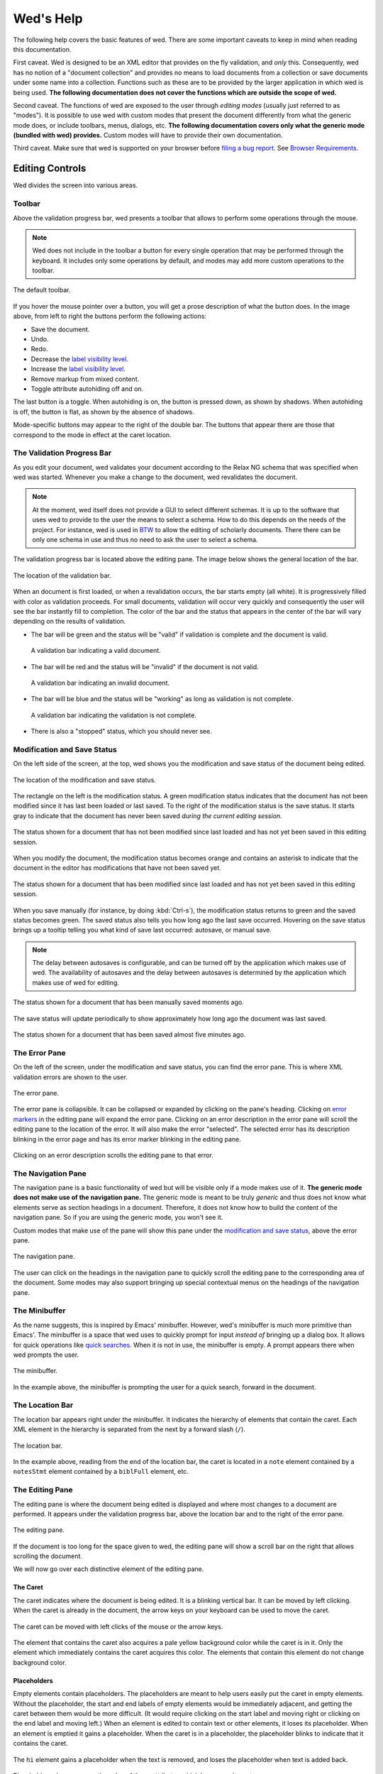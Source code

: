 ==========
Wed's Help
==========

The following help covers the basic features of wed. There are some
important caveats to keep in mind when reading this documentation.

First caveat. Wed is designed to be an XML editor that provides on the
fly validation, and *only* this. Consequently, wed has no notion of a
"document collection" and provides no means to load documents from a
collection or save documents under some name into a
collection. Functions such as these are to be provided by the larger
application in which wed is being used. **The following documentation
does not cover the functions which are outside the scope of wed.**

Second caveat. The functions of wed are exposed to the user through
*editing modes* (usually just referred to as "modes"). It is possible
to use wed with custom modes that present the document differently
from what the generic mode does, or include toolbars, menus, dialogs,
etc. **The following documentation covers only what the generic mode
(bundled with wed) provides.** Custom modes will have to provide their
own documentation.

Third caveat. Make sure that wed is supported on your browser before
`filing a bug report
<https://github.com/mangalam-research/wed/issues>`_. See `Browser
Requirements`_.

Editing Controls
================

Wed divides the screen into various areas.

Toolbar
-------

Above the validation progress bar, wed presents a toolbar that allows to perform
some operations through the mouse.

.. note:: Wed does not include in the toolbar a button for every single
          operation that may be performed through the keyboard. It includes only
          some operations by default, and modes may add more custom operations
          to the toolbar.

.. figure:: help_images/toolbar.png
   :align: center
   :alt: This image shows the default toolbar.

   The default toolbar.

If you hover the mouse pointer over a button, you will get a prose description
of what the button does. In the image above, from left to right the buttons
perform the following actions:

* Save the document.
* Undo.
* Redo.
* Decrease the `label visibility level <Label Visibility_>`_.
* Increase the `label visibility level <Label Visibility_>`_.
* Remove markup from mixed content.
* Toggle attribute autohiding off and on.

The last button is a toggle. When autohiding is on, the button is pressed down,
as shown by shadows. When autohiding is off, the button is flat, as shown by the
absence of shadows.

Mode-specific buttons may appear to the right of the double bar. The buttons
that appear there are those that correspond to the mode in effect at the caret
location.

The Validation Progress Bar
---------------------------

As you edit your document, wed validates your document according to
the Relax NG schema that was specified when wed was started. Whenever
you make a change to the document, wed revalidates the document.

.. note:: At the moment, wed itself does not provide a GUI to select
          different schemas. It is up to the software that uses wed to
          provide to the user the means to select a schema. How to do
          this depends on the needs of the project. For instance, wed
          is used in `BTW <https://btw.mangalamresearch.org>`_ to allow
          the editing of scholarly documents. There there can be only
          one schema in use and thus no need to ask the user to select
          a schema.

The validation progress bar is located above the editing pane. The
image below shows the general location of the bar.

.. figure:: help_images/validation_bar.png
   :align: center
   :scale: 50%
   :alt: This image shows the location of the validation bar, above
         the editing pane.

   The location of the validation bar.

When an document is first loaded, or when a revalidation occurs, the
bar starts empty (all white). It is progressively filled with color as
validation proceeds. For small documents, validation will occur very
quickly and consequently the user will see the bar instantly fill to
completion. The color of the bar and the status that appears in the
center of the bar will vary depending on the results of validation.

* The bar will be green and the status will be "valid" if validation
  is complete and the document is valid.

  .. figure:: help_images/validation_bar_valid.png
     :align: center
     :alt: The validation bar is green and shows the status "valid".

     A validation bar indicating a valid document.

* The bar will be red and the status will be "invalid" if the document
  is not valid.

  .. figure:: help_images/validation_bar_invalid.png
     :align: center
     :alt: The validation bar is red and shows the status "invalid".

     A validation bar indicating an invalid document.

* The bar will be blue and the status will be "working" as long as
  validation is not complete.

  .. figure:: help_images/validation_bar_working.png
     :align: center
     :alt: The validation bar is blue and shows the status "working".

     A validation bar indicating the validation is not complete.

* There is also a "stopped" status, which you should never see.

Modification and Save Status
----------------------------

On the left side of the screen, at the top, wed shows you the
modification and save status of the document being edited.

.. figure:: help_images/modification_and_save_status.png
   :align: center
   :scale: 50%
   :alt: This image shows the location of the modification and save
         status, on the top left side of the screen.

   The location of the modification and save status.

The rectangle on the left is the modification status. A green
modification status indicates that the document has not been modified
since it has last been loaded or last saved. To the right of the
modification status is the save status. It starts gray to indicate
that the document has never been saved *during the current editing
session.*

.. figure:: help_images/unmodified_unsaved.png
   :align: center
   :alt: An unmodified and unsaved status.

   The status shown for a document that has not been modified since
   last loaded and has not yet been saved in this editing session.

When you modify the document, the modification status becomes orange
and contains an asterisk to indicate that the document in the editor
has modifications that have not been saved yet.

.. figure:: help_images/modified_unsaved.png
   :align: center
   :alt: A modified and unsaved status.

   The status shown for a document that has been modified since
   last loaded and has not yet been saved in this editing session.

When you save manually (for instance, by doing :kbd:`Ctrl-s`), the
modification status returns to green and the saved status becomes
green. The saved status also tells you how long ago the last save
occurred. Hovering on the save status brings up a tooltip telling you
what kind of save last occurred: autosave, or manual save.

.. note:: The delay between autosaves is configurable, and can be
          turned off by the application which makes use of wed. The
          availability of autosaves and the delay between autosaves
          is determined by the application which makes use of wed for
          editing.

.. figure:: help_images/unmodified_manual_save.png
   :align: center
   :alt: An unmodified and manually saved status, with tooltip.

   The status shown for a document that has been manually saved
   moments ago.

The save status will update periodically to show approximately how
long ago the document was last saved.

.. figure:: help_images/unmodified_manual_save_minutes_ago.png
   :align: center
   :alt: An unmodified and saved status, which occurred minutes ago.

   The status shown for a document that has been saved almost five
   minutes ago.

The Error Pane
--------------

On the left of the screen, under the modification and save status, you
can find the error pane. This is where XML validation errors are shown
to the user.

.. figure:: help_images/error_pane.png
   :align: center
   :alt: The location of the error pane.

   The error pane.

The error pane is collapsible. It can be collapsed or expanded by
clicking on the pane's heading. Clicking on `error markers <Error
Markers_>`_ in the editing pane will expand the error pane. Clicking on
an error description in the error pane will scroll the editing pane to
the location of the error. It will also make the error "selected". The
selected error has its description blinking in the error page and has
its error marker blinking in the editing pane.

.. figure:: help_images/click_on_error_description.gif
   :align: center
   :alt: Shows what happens when the user clicks on an error description.

   Clicking on an error description scrolls the editing pane to that
   error.

The Navigation Pane
-------------------

The navigation pane is a basic functionality of wed but will be
visible only if a mode makes use of it. **The generic mode does not
make use of the navigation pane.** The generic mode is meant to be
truly *generic* and thus does not know what elements serve as section
headings in a document. Therefore, it does not know how to build the
content of the navigation pane. So if you are using the generic mode,
you won't see it.

Custom modes that make use of the pane will show this pane under the
`modification and save status <Modification and Save Status_>`_, above
the error pane.

.. figure:: help_images/navigation_pane.png
   :align: center
   :alt: Shows where the navigation pane is situated.

   The navigation pane.

The user can click on the headings in the navigation pane to quickly
scroll the editing pane to the corresponding area of the
document. Some modes may also support bringing up special contextual
menus on the headings of the navigation pane.

The Minibuffer
--------------

As the name suggests, this is inspired by Emacs' minibuffer. However, wed's
minibuffer is much more primitive than Emacs'. The minibuffer is a space that
wed uses to quickly prompt for input *instead of* bringing up a dialog box. It
allows for quick operations like `quick searches <Quick Search_>`_. When it is
not in use, the minibuffer is empty. A prompt appears there when wed prompts the
user.

.. figure:: help_images/minibuffer.png
   :align: center
   :alt: Shows the minibuffer just under the editing pane.

   The minibuffer.

In the example above, the minibuffer is prompting the user for a quick search,
forward in the document.

The Location Bar
----------------

The location bar appears right under the minibuffer. It indicates
the hierarchy of elements that contain the caret. Each XML element in
the hierarchy is separated from the next by a forward slash (``/``).

.. figure:: help_images/location_bar.png
   :align: center
   :alt: Shows where the location bar is situated.

   The location bar.

In the example above, reading from the end of the location bar, the
caret is located in a ``note`` element contained by a ``notesStmt``
element contained by a ``biblFull`` element, etc.

The Editing Pane
----------------

The editing pane is where the document being edited is displayed and
where most changes to a document are performed. It appears under the
validation progress bar, above the location bar and to the right of
the error pane.

.. figure:: help_images/editing_pane.png
   :align: center
   :alt: Shows where the editing pane is located.

   The editing pane.

If the document is too long for the space given to wed, the editing
pane will show a scroll bar on the right that allows scrolling the
document.

We will now go over each distinctive element of the editing pane.

The Caret
~~~~~~~~~

The caret indicates where the document is being edited. It is a
blinking vertical bar. It can be moved by left clicking. When the
caret is already in the document, the arrow keys on your keyboard can
be used to move the caret.

.. figure:: help_images/caret.gif
   :align: center
   :alt: Shows the caret.

   The caret can be moved with left clicks of the mouse or the arrow
   keys.

The element that contains the caret also acquires a pale yellow
background color while the caret is in it. Only the element which
immediately contains the caret acquires this color. The elements that
contain this element do not change background color.

Placeholders
~~~~~~~~~~~~

Empty elements contain placeholders. The placeholders are meant to
help users easily put the caret in empty elements. Without the
placeholder, the start and end labels of empty elements would be
immediately adjacent, and getting the caret between them would be more
difficult. (It would require clicking on the start label and moving
right or clicking on the end label and moving left.) When an element
is edited to contain text or other elements, it loses its
placeholder. When an element is emptied it gains a placeholder.  When
the caret is in a placeholder, the placeholder blinks to indicate that
it contains the caret.

.. figure:: help_images/placeholder.gif
   :align: center
   :alt: Text editing add and removes placeholders.

   The ``hi`` element gains a placeholder when the text is removed,
   and loses the placeholder when text is added back.

Placeholders also appear as the value of those attributes which have
no value set.

Element Labels
~~~~~~~~~~~~~~

By default, the generic mode bundled with wed shows the start of each
XML element with a start label, and the end of each XML element with
an end label. The start and end labels can be distinguished from one
another by the fact that a start label ends with a right angle bracket
(``>``) and an end label starts with a left angle bracket (``<``).

.. note:: It is possible for custom modes to display elements using
          more specialized rendering, and omit the start and end
          labels. For instance, a custom mode could distinguish
          "paragraph" elements through line breaks and indentation,
          and omit the start and end labels of these elements.

.. figure:: help_images/start_end_labels.png
   :align: center
   :alt: An example of start and end labels.

   This figure contains a total of 8 labels: two start labels for two
   elements ``p``, and the corresponding two end labels, two start
   labels for two elements ``hi`` and the corresponding two end
   labels.

Clicking on an element's label selects the element and allows the user
to perform actions on the element as a whole. When the element is
selected, both the start and end labels are colored orange.

.. figure:: help_images/selected_labels.png
   :align: center
   :alt: An example of selected labels.

   This figure shows a ``p`` element which is selected. Its labels are
   orange.

Right-clicking on an element label will bring up a `contextual menu
<Contextual Menus_>`_ appropriate for the element. Start labels may
contain the attributes associated with the XML element to which the
label belongs. For each attribute, the label first shows the
attribute's name, followed by the equal sign (``=``) and the attribute
value in double quotes (``"``). The attribute's value appears in black
on a white background.

.. figure:: help_images/attributes.png
   :align: center
   :alt: An example of attributes in a start label.

   This figure shows a ``p`` element with the attributes ``rend`` and
   ``style``.

Modes may configure wed so that some elements are hidden if the caret is out of
a start label, but shown then the caret is moved inside the start label. Labels
that have hidden attributes will show an ellipsis (``...``) before the right
angle bracket (``>``).

.. figure:: help_images/attributes_ellipsis.png
   :align: center
   :alt: An example of start label with hidden attributes.

   This figure shows a ``div`` element with the ellipsis that indicates some
   attributes have been hidden.

When the caret is moved inside the start label, the hidden attributes are shown,
and they are hidden again as soon as the caret is moved out of the start label.

.. figure:: help_images/attributes_shown.gif
   :align: center
   :alt: An example of start label with hidden attributes that are shown.

   This figure shows a ``div`` element with its hidden attributes shown.

.. note:: Attribute visibility is determined by the mode being used to
          edit the file, and how this mode is configured. The generic
          mode by default shows attributes. It is possible for an
          application using wed to configure the generic mode to hide
          attributes. Custom modes may be designed to hide attributes
          too.

.. note:: When a double quote appears as part of an attribute's value,
          wed will show the double quote as a double quote. In other
          words, it does not visually escape it. **However, wed does
          encode double quotes appearing in an attribute's value
          properly.**

Whenever the mode being used has provided element documentation,
hovering over a label will bring up a tooltip with the documentation
of the element.

.. figure:: help_images/label_tooltip.png
   :align: center
   :alt: An example of a start label with its tooltip open.

   This figure shows a label for a ``p`` element whose tooltip is
   open. The tooltip contains documentation on the element.

.. note:: Whether documentation is actually available depends on the
          mode being used and how the mode was configured and packaged
          with wed.

          Element documentation is not provided by wed itself. The
          generic mode used in Wed's demo is set to work with TEI
          documents, and thus provide documentations on TEI
          elements. This documentation was converted for use by wed
          but its contents was created by the authors of the TEI
          schema. Wed merely extracted it.


Label Visibility
''''''''''''''''

The editing modes of wed can be designed to assign different levels of
visibility to labels. Imagine for instance a mode that represents
breaks in paragraphs through line breaks and indentation, or foreign
text by showing it in italics, and so on. For each element that is
represented on screen using styling, it is usually not necessary to
show the end and start labels of the element: the presence of the
element and its extent is already visible through styling.

.. figure:: help_images/default_label_visibility.png
   :align: center
   :alt: A document shown at default label visibility. There is no
         element label visible in the picture.

   This is an example of the situation described above in the text.

It still may be useful sometimes for users to see the labels. Perhaps
there is an operation they want to perform that is easier to do with
labels. In such case, wed allows changing the label visibility level.

.. figure:: help_images/increased_label_visibility.png
   :align: center
   :alt: A document shown at increased label visibility. Every single
         element gets labels.

   This is an example of the same document shown earlier but with
   increased label visibility. You'll notice that the word "prasāda"
   now has start and end labels for ``foreign``. Paragraphs also have
   the ``p`` element.


Error Markers
~~~~~~~~~~~~~

Error markers indicate where in the document there is a validation
error. They appear as red rectangles at the location of the errors
they mark.

.. figure:: help_images/error_marker.png
   :align: center
   :alt: An error marker.

   An error marker appearing in an attribute value.

Clicking an error marker will expand the error pane if it was closed,
and will scroll the pane to show the error message corresponding to
the error marker. Both the marker and the error message will become
selected. Selected markers and their message blink slowly to indicate
that they are selected.

.. figure:: help_images/error_marker_click.gif
   :align: center
   :alt: Clicking an error marker.

   When an error marker is clicked, the marker and the error's
   description become selected.

Contextual Menus
~~~~~~~~~~~~~~~~

Right-clicking on element labels or in the text contained by elements
or attributes brings up a contextual menu. As the term "contextual"
suggests, the content of the menu is determined by the location where
the contextual menu is being invoked. In particular, the list of
operations available in the menu is determined by what the Relax NG
schema that governs the editing session allows in the specific
location where the menu was invoked. For instance, if an element
allows only the attributes ``a`` and ``b``, and ``b`` is already
present on the element, then the contextual menu that you get when
right-clicking on the start label of the element will show only an
option to add the ``a`` attribute, because adding a ``b`` attribute
again would not be valid.

.. figure:: help_images/contextual_menu.png
   :align: center
   :alt: A contextual menu.

   This is a contextual menu brought up on the start label of the
   ``title`` element.

The top of the contextual menu contains buttons and an input field
that allow filtering the list of options presented by the menu. When
editing a document using a complex schema, there can be dozens of
options available. Filtering helps finding the desired option
quickly.

The input field filters the options that pertain to attributes or
elements on the basis of attribute name or element name. It filters
other options on the basis of the name of the option shown in the
menu. When you bring up the contextual menu, the input field is
focused automatically, so you can type in it right away, without
having to focus it with the mouse.

.. figure:: help_images/contextual_menu_text_filter.gif
   :align: center
   :alt: Using the input field to filter entries in the contextual menu.

   The user brings up a contextual menu and filters options to those
   that contain the text ``xml``.

The buttons above the input field allow filtering the list of options
according to characteristics other than text. The buttons are divided
into two groups: the first group filters by the kind of operation
performed, the second group filters by what kind of XML construct the
operation affects. Hovering the mouse over each button will give you a
description of the filtering performed by the button. The buttons in
the first group filter as follows:

* |add| filters the list of options to those that add content. For
  instance, adding elements and attributes.

* |delete| filters the list of options to those that delete
  content. For instance, deleting elements and attributes.

* |wrap| filters the list of options to those that wrap content into
  an element. For instance, wrapping text into a new element.

* |unwrap| filters the list of options to those that unwrap
  content. For instance, unwrapping an element.

* |other| filters the list of options to those that are not in one of
  the previous categories.

.. |add| image:: help_images/filter_add.png
.. |delete| image:: help_images/filter_delete.png
.. |wrap| image:: help_images/filter_wrap.png
.. |unwrap| image:: help_images/filter_unwrap.png
.. |other| image:: help_images/filter_other.png

The buttons of the second group filter as follows:

* < filters the list of options to those that perform operations on
  XML elements. For instance, if you select this filter, then all
  options that edit attributes would be removed.

* @ filters the list of options to those that perform operations on
  XML attributes. For instance, if you select this filter, then all
  options that edit elements will be removed.

* |other| filters the list of options to those that are not in one of
  the previous categories. Therefore, it would filter the list of
  options to remove those options that perform operations on elements
  or attributes.

The first characters typed into the input field can serve to select
the buttons listed above by means of the keyboard rather than using
the mouse. When one of these keys is used to select a button, this key
only performs the task of selecting a button *but does not appear in
the input field*. The keys recognized are:

* :kbd:`+` selects |add|

* :kbd:`-` selects |delete|

* :kbd:`,` selects |wrap|

* :kbd:`.` selects |unwrap|

* :kbd:`?` selects |other| in the first group of buttons. That is, it
  filters options to those that do not add, delete, wrap or unwrap.

* :kbd:`<` selects <

* :kbd:`@` selects @

* :kbd:`!` selects |other| in the second group of buttons. That is, it
  filters options to those that do not operate on elements or
  attributes.

* :kbd:`ESC` resets filtering. It will clear all the filtering buttons
  and will clear the input field. If no filtering was in effect, then
  it will close the contextual menu.

Once a button has been selected, *either with the mouse or by using
one of the keys above*, then the keys that select filters from that
group no longer have for effect to select filters. Instead, they will
be added into the input field, just like any other key. Here are some
examples of this behavior:

* If the user opens a contextual menu and types ``+``, this will have
  for effect to select the |add| button and filter the options to
  those that add content. So far so good. Then if the user types
  ``-``, this will *not* unselect |add| to select |delete|
  instead. Rather, the ``-`` character will appear literally in the
  input field so that the end result will be that only options that
  add content and operate on attribute or elements which have ``-`` in
  their name.

* If the user opens a contextual menu and types ``+``, and then ``@``,
  the |add| and @ buttons will be selected and the list will show only
  those options that add attributes. After the user types ``+``, the
  keys associated with the first group of buttons cease to select
  buttons, but those associated with the second group continue to be
  available to select one of the buttons in the second group. Once
  ``@`` has been typed too, then none of the keys that select buttons
  perform button selections anymore.

Resetting filtering by typing :kbd:`ESC` resets this behavior. In
other words, the keys that select buttons become operational
again.

It is possible to select an option from the contextual menu by using
the up and down arrow keys on the keyboard and typing :kbd:`ENTER` on
the desired option. :kbd:`ESC` closes the contextual menu without
performing a selection, provided there is no filtering in effect,
otherwise it will clear the filtering. If filtering is in effect, then
using :kbd:`ESC` twice in a row will close the contextual menu.

Completion Menus
~~~~~~~~~~~~~~~~

If the schema used to edit the document specifies an enumerated list
of possible values, wed will present the user with a completion
menu. A common case is for attributes that may take only a limited set
of values. Upon first placing the caret in a location that can be
auto-completed, wed will present the whole list of possible values.

.. figure:: help_images/completion_initial.png
   :align: center
   :alt: A completion menu in its initial state.

   The user just clicked into the ``sample`` attribute. Wed presents
   the list of possible values.

The user may use the arrows on the keyboard to go up and down the list
of values to highlight a value, and hit :kbd:`ENTER` to insert it as
the attribute value. Note that hitting :kbd:`ENTER` when no value is
highlighted in the menu will insert the first value in the menu. Or
the user may start typing a value at the keyboard. As a value is
entered, the list of completions will be narrowed to those values that
begin with the characters entered by the user. The matched prefix will
be bolded in the list of values. The user may then use the keyboard
arrows and :kbd:`ENTER` to complete the value already begun. It is
possible also to just type the whole value at the keyboard (which may
be faster, in some cases, than fiddling with a menu), in which case
the menu will close once the value is complete.

.. figure:: help_images/completion_typing.gif
   :align: center
   :alt: A completion menu as the user types in.

   The user types ``med`` into the completion menu and then hits
   :kbd:`ENTER` to complete the value.

Replacement Menus
~~~~~~~~~~~~~~~~~

Replacement menus are similar to completion menus. Completion menus appear
automatically but only *when the document contains a value that can be
completed*. Given an attribute that has a limited set of possible values, if the
attribute is already filled with a complete value, then the completion menu does
not appear. Suppose an attribute ``height`` which can take the values ``high``,
``medium``, ``low``, and it is already filled with the value ``medium``. If you
want to change the value, you won't be able to use the completion menu, because
there's nothing to complete since ``medium`` is already complete. So if you want
to change the value with the help of the editor, you have to use a replacement
menu by hitting :kbd:`Ctrl-?`.

Replacement menus are available in the same places completion menus are
available. The list of values they offer is the same as the list provided by a
completion menu in the same location. Chosing an item from the list in a
replacement menu replaces the entire attribute value with the item selected.

Note that replacement menus, contrarily to completion menus, do not support
changing the document while the menu is open. You need to exit the menu before
you can continue editing the document. If you don't want to make a change, click
outside the menu or hit :kbd:`ESCAPE`.

.. figure:: help_images/replacement_menu.png
   :align: center
   :alt: A replacement menu.

   The user just brought up the replacement menu in the ``sample`` attribute.

Kinds of XML Operations
=======================

Wed divides operations on elements and attributes into a few categories:

* Adding. Such operations are usually marked with the |add|
  symbol. These are operations that add entirely new elements or
  attributes to the document. They normally do not operate on
  selections.

.. figure:: help_images/adding.gif
   :align: center
   :alt: A user adds an element.

   The user adds an ``abbr`` element to the document.

* Deleting. Such operations are usually marked with the |delete|
  symbol. These are operations that remove whole elements or
  attributes from the document. They normally do not operate on
  selections.

.. figure:: help_images/deleting.gif
   :align: center
   :alt: A user deletes an element.

   The user deletes an ``abbr`` element from the document.

* Wrapping. Such operations are usually marked with the |wrap|
  symbol. These operations add an element around a section of the
  document being edited. The section is indicated by clicking and
  dragging with the mouse to select a part of the document. Therefore,
  wrapping operations appear in the contextual menu only if a
  selection is in effect. They "wrap" the selection in a new element.

.. figure:: help_images/wrapping.gif
   :align: center
   :alt: A user wraps an element.

   The user wraps text in an ``abbr`` element.

* Unwrapping. Such operations are usually marked with the |unwrap|
  symbol. This is the reverse of wrapping. These operations operate on
  an element so as to remove the element but put the element's
  original content in place of the element being removed. They
  normally do not operate on selections.

.. figure:: help_images/unwrapping.gif
   :align: center
   :alt: A user unwraps the content of an element.

   The user unwraps the content of an element.

Searching
=========

Wed offers two types of searches: quick searches, and dialog searches.

Moreover, wed will search through text in two possible contexts. Do not confuse
context and scope. The scope is the range of the document within which the
search operates. The context determines what *in this range* is part of the
search. Here are the two contexts:

* Element text. This encompasses only the text of elements. For instance,
  searching for ``some`` in the XML ``<some.element some.attribute="some
  value">some text</some.element>`` would only hit the word ``some`` that
  appears before the word ``text`` and nothing else.

  Note that because this context ignores the XML tags, it is possible for it to
  perform matches across element boundaries. For instance if you search for ``I
  am happy`` in the XML ``<p>I <bold>am</bold> happy</p>``, the search will
  match the entire content of ``p``. That is, the ``bold`` element does not
  prevent the match.

* Attribute values. This encompasses only the values of element attributes. In
  the example above, a search for ``some`` would match only the word ``some``
  appearing before ``value``.

  Note that this kind of search does not span attributes. For instance, if you
  have ``<p type="abc" subtype="def"/>`` and search for ``abcdef`` you will
  **not** get a match that spans the values of ``@type`` and ``@subtype``. This
  is probably not a desirable behavior at any rate, but we're mentioning it,
  just in case.

It is not possible to search for element names or attribute names with the quick
search or dialog search. Nor is it possible to search for text which is purely
created for the sake of displaying the XML. Here's an example of the
latter. Suppose the following document::

    <doc>
      <p>
       Johnson demonstrated (<ref target="/some/bibliographical/item"/>) that ...
      </p>
    </doc>

In this example, ``ref`` is a reference to a bibliographical item. Your wed
mode, fetches the bibliographical information and shows it instead of showing
the XML element as-is. So what you see is something like::

    doc >
     p >
      Johnson demonstrated (Johnson, Five Ways to Eat Sushi) that ...
     < p
    < doc

``doc >``, ``p >``, ``p <`` and ``< doc`` are the start and end labels that
normally shows for elements. The string ``Johnson, Five Ways to Eat Sushi`` is
text that is not part of the XML but that the editing mode adds when it shows
you your document. It is more informative than ``<ref
target="/some/bibliographical/item"/>``. At any rate, neither searching through
element text or element attributes can find that text.

If you need to search for element names, attribute names or text created for
display purposes, you must use your browser's built-in search.

Quick Search
------------

You can use :kbd:`Ctrl-f` to quick-search forward, and :kbd:`Ctrl-b` to
quick-search backwards. When you hit either of these shortcuts, the `minibuffer
<The Minibuffer_>`_ becomes active and prompts you for a search term. As you
type the term you are searching for, wed will search through the document and
highlight in yellow the term it finds. To move to another hit, press
:kbd:`Ctrl-f` or :kbd:`Ctrl-b` again. Type :kbd:`ESCAPE` to end the search.

If you have a selection in effect when you start the search, the search will be
scoped to that selection. That is, the search will only search between the start
and end of the selection. (The selection disappears while you are searching:
this is normal and a current limitation of wed.) If you have no selection in
effect when you start the search, then the whole document will be searched.

.. figure:: help_images/minibuffer.png
   :align: center
   :alt: Shows the minibuffer just under the editing pane.

   The minibuffer.

In the example above, the minibuffer is prompting the user for a quick search,
forward in the document. You can see the word "original" was found and
highlighted in yellow. When you hit the end of the search scope in either
direction, the highlight will disappear. If you then hit the shortcut to
continue in the same direction you were going, the search will continue from the
start of your search scope.

Dialog Search
-------------

You can use :kbd:`Ctrl-Shift-f` to search forward, and :kbd:`Ctrl-Shift-b`
to search backwards. Dialog searches are thus named because they bring up
a dialog box to provide the user with more search options than the quick
searches.

Just like quick searches, if you have a selection in effect when you start the
search, the search will be scoped to that selection. That is, the search will
only search between the start and end of the selection. (The selection
disappears while you are searching: this is normal and a current limitation of
wed.) If you have no selection in effect when you start the search, then the
whole document will be searched.

.. figure:: help_images/dialog_search.png
   :align: center
   :alt: Shows the dialog that is brought up by dialog searches.

   A dialog search.

The "Search for:" field is where you type the term you are searching for.

The "Replace with:" field is where you type the text you want to use to replace
the hits you find.

The "Direction": buttons determine in which direction the search goes. The
direction is initially determined by which shortcut you use to bring up the
search but you may change it later if you want.

The "Context:" buttons determine what is searched. There are two possible
contexts:

* "Only element text": this searches only through the text of
  elements. Consequently, attributes are not searched.

* "Only attributes": this searches only through the attribute values of
  elements. Consequently, the text of elements is not searched.

The buttons:

* "Find" looks for the next match.

* "Replace and Find" replaces the current match and finds the next.

* "Replace All" replaces all matches until the search reaches a boundary of the
  search scope currently in effect. The boundary depends on the direction of the
  search. If searching forward, the boundary marking the end of the search is
  the end of the scope. If searching backwards, it is the start of the scope.

* "Close" closes the dialog.

.. warning:: Wed cannot replace hits that select an ill-formed portion of an XML
             document. For instance, you have the XML ``tea<bold>pot</bold>``
             and you search for ``ap``. If we mark the start and end of the hit
             with the element ``mark`` we'd have
             ``te<mark>a<bold>p</mark>ot</bold>``. This is not well-formed XML
             because ``mark`` and ``bold`` are straddling. Wed cannot replace
             such cases, and will disable the "Replace and Find" button when you
             land on such a case.

             Note however that the "Replace All" button is never disabled. When
             you use "Replace All", wed replaces all instances that it **can**
             replace.

Saving
======

You can save by using :kbd:`Ctrl-s` or whatever means provided by the
application that uses wed. Possible outcomes:

* The data is saved. You will see a message telling you that the data
  was saved, and the `save status <Modification and Save Status>`_
  will indicate the data was saved.

  .. figure:: help_images/saved_message.png
     :align: center
     :alt: A green message saying "Saved".

     This is the message that a user gets when a document was saved.

* Wed is disconnected from the server. You will get a dialog box
  saying:

   It appears your browser is disconnected from the server.  Editing
   is frozen until the connection is reestablished.  Dismissing this
   dialog will retry saving. If the operation is successful, you'll be
   able to continue editing. If not, this message will reappear.

  You're effectively prevented from further edits until wed is able to
  reestablish connectivity with the server.

  .. note:: It is possible to configure wed to use other types of
            saving mechanisms than sending data to a server. For
            instance, ``localStorage`` can be used to record data in
            the browser itself. What mechanism wed uses depends on how
            the application in which wed is used has configured wed.

* The server responded to the save request with a message that
  indicated that the document being edited with wed changed on the
  server. In other words, while you were editing a document someone
  else edited and saved the same document, or an automated process
  modified the document. You'll get a dialog box with the following
  message:

   Your document was edited by someone else since you last loaded or
   saved it. You must reload it before trying to edit further.

  On reload, wed will acquire a fresh copy of the document from the
  server. **The edits you performed on your document will be lost.**
  Wed is not currently equipped to deal with concurrent modifications
  from multiple sources.

  .. note:: This is another instance where application that makes use
            of wed is the party responsible for providing the means to
            resolve concurrent modification conflicts or prevent them
            from happening in the first place.

            The solution is really application-specific. For `BTW`_ we
            decided that locking documents to prevent concurrent
            modifications was the right solution. Another project
            could conceivably decide to solve conflicts in a way
            similar to what ``git`` does for merge conflicts. There's
            no single answer here.

* There is an application-specific error which prevents saving the
  data. You will see a message in a red notification bubble telling
  you what error happened, and the `save status <Modification and Save
  Status>`_ will not be updated. The content of the error message
  depends on the specific nature of the error. For instance, an
  application which requires that documents be given titles before
  they are saved could report an error if you try to save a document
  without a title.

Copy, Cut and Paste
===================

Wed allows copying, cutting and pasting parts of a document. However, because it
edits XML, there are some limitations to what you can do:

Copy
----

Copying contents *as XML* works only if the selection being cut starts and ends
inside the same XML element. The selection can span over XML elements, provided
that it completely contains these elements. If your selection straddles XML
elements, then it will be copied *as text*.

.. figure:: help_images/invalid_selection_cut.png
   :align: center
   :alt: A selection which cannot be copied as XML.

   This selection cannot be copied as XML because it begins in one ``p``
   element but ends in the subsequent ``p`` element.

.. figure:: help_images/valid_selection_cut.png
   :align: center
   :alt: A selection which can be copied as XML.

   This selection can be copied as XML because it begins and ends in the same
   ``p`` element. There is an ``lb`` element inside the selection, which is
   fine.

Cutting
-------

Cutting will work only if the selection being cut starts and ends inside the
same XML element or the same XML attribute value. The selection can span over
XML elements, provided that it completely contains these elements.

.. figure:: help_images/invalid_selection_cut.png
   :align: center
   :alt: A selection which cannot be cut.

   This selection cannot be cut from the document because it begins in one ``p``
   element but ends in the subsequent ``p`` element.

.. figure:: help_images/valid_selection_cut.png
   :align: center
   :alt: A selection which can be cut.

   This selection can be cut from the document because it begins and ends in the
   same ``p`` element. There is an ``lb`` element inside the selection, which is
   fine.

A selection that cannot be cut can still be copied.

.. warning:: Browsers put significant obstacles into the path of any JavaScript
             code that wants to handle cutting itself. (It is a security issue.)
             Consequently, it is possible that cutting won't work on your
             platform. Wed *cannot* verify that cutting *will* work on your
             platform and cannot for now *reliably* issue warnings about
             problems. So... it is possible that if you try to cut, the selected
             data will be deleted from the editing screen but will **not** be
             copied into the clipboard.

Pasting
-------

Wed will attempt parsing the pasted text, and if it is a well-formed XML
fragment, it will insert into your document the *parsed XML*, even if the
original document was plain text. Here's an example. Suppose you have a plain
text editor opened, and you have the text ``<foo>something</foo>`` in it. If you
select that text and paste it into wed, wed will create a ``foo`` element that
contains the text ``something``. It will not paste the text
``<foo>something</foo>`` *as text*.

If the text in the clipboard is not well-formed XML, then wed will insert it
into your document as text. So if you have the copy the text ``<foo blah</foo>``
from your plain text editor, and paste it into wed, this will be pasted *as
text*.

Note that pasting into attribute values always pastes the clipboard data as text
because attributes cannot contain anything else than text.

Undo and Redo
=============

Wed maintains a list of the operations that have been performed on the
document being edited. This list is created anew with each editing
session. In other words, each time you open a document with wed, it
creates a new list. You can use :kbd:`Ctrl-z` to undo the last
operation. Undoing again, will undo the operation before the last one,
etc. You can undo as many editing operations as you want, up to the
start of the undo list. Conversely, :kbd:`Ctrl-y` will redo the
operation that was just undone. It is useful in cases where you've
undone more than you meant to.

Keyboard Shortcuts
==================

"Shortcut" is a bit of a misnomer, since some of the functions
mentioned here are available only through the keyboard when using a
minimal configuration of wed (i.e. using the generic mode), but we'll
stick with it.

==================== ==================== =====================================
 PC Key               Mac Key             Function
==================== ==================== =====================================
 :kbd:`F1`            :kbd:`F1`           Bring up the help.
 :kbd:`Ctrl-/`        :kbd:`Cmd-/`        Bring up the `contextual menu <Contextual Menus_>`_.
 :kbd:`Ctrl-?`        :kbd:`Cmd-?`        Bring up the `replacement menu <Replacement Menus_>`_.
 :kbd:`Ctrl-[`                            Decrease the `label visibility level <Label Visibility_>`_.
 :kbd:`Ctrl-]`                            Increase the `label visibility level <Label Visibility_>`_.
 :kbd:`Ctrl-z`        :kbd:`Cmd-z`        `Undo <Undo and Redo_>`_ an operation.
 :kbd:`Ctrl-y`        :kbd:`Cmd-y`        `Redo <Undo and Redo_>`_ an operation.
 :kbd:`Ctrl-x`        :kbd:`Cmd-x`        `Cut <Cut, Copy and Paste_>`_ content.
 :kbd:`Ctrl-c`        :kbd:`Cmd-c`        `Copy <Cut, Copy and Paste_>`_ content.
 :kbd:`Ctrl-v`        :kbd:`Cmd-v`        `Paste <Cut, Copy and Paste_>`_ content.
 :kbd:`Ctrl-s`        :kbd:`Cmd-s`        `Save <Saving_>`_ content.
 :kbd:`Ctrl-f`        :kbd:`Cmd-f`        `Quick search <Quick Search_>`_ forward.
 :kbd:`Ctrl-b`        :kbd:`Cmd-b`        `Quick search <Quick Search_>`_ backwards.
 :kbd:`Ctrl-Shift-f`  :kbd:`Cmd-Shift-f`  `Dialog search <Dialog Search_>`_ forward.
 :kbd:`Ctrl-Shift-b`  :kbd:`Cmd-Shift-b`  `Dialog search <Dialog Search_>`_ backwards.
==================== ==================== =====================================

.. _help_browser_requirements:

Browser Requirements
====================

Wed is primarily developed using a recent version of Chrome. (But see a note
about Chrome 34 below.)

Here is the list of officially supported browsers, in order of decreasing
priority. The higher a browser is in the list, the less likely you are to run
into issues and the higher the priority for resolving bugs happening with this
browser.

* The latest stable version of Chrome.

* The latest stable version of Edge, but `see the section on Edge <Edge_>`_.

* Versions of Chrome or Edge older than the latest stable version, but not very
  old. (Yeah, this is vague. Sorry about that.)

File an issue on github if you find a problem with one of the supported browsers
above.

We would like to support phone and tablet browsers but due to a lack of
development resources, such support is unlikely to materialize soon. In
decreasing order of likelihood, the following cases are unlikely to ever be
supported:

* Versions of Chrome or Edge older than those mentioned above.

* Firefox. It deserves its own `discussion <Firefox_>`_.

* IE. Support for IE 11 has become too costly. Resuming support for IE is
  extremely unlikely, because wed has accumulated features and methods that do
  not work on these browsers.

* Chrome 34: the luminaries at Google decided to remove ``Attr.ownerElement``
  from Chrome 34. It was reintroduced in Chrome 35. We'll probably never have
  support for Chrome 34.

* Antique browsers.

* Oddball browsers or other software or hardware systems that present web
  pages. (E.g. gaming consoles, smart TVs.)

* Operating systems or browsers no longer supported by their own vendors.

Edge
----

Cut-copy-paste are not working well in Edge, and there is currently no
development resource available to devote to it. The root cause is that the
luminaries who develop Edge cannot be bothered to implement the clipboard API
correctly. See:

* https://developer.microsoft.com/en-us/microsoft-edge/platform/issues/14080506/
* https://developer.microsoft.com/en-us/microsoft-edge/platform/issues/14110451/

At the time of writing this, the bugs were reported over a year ago: response
from Microsoft... crickets.

Firefox
-------

We're hoping that the lack of Firefox support is going to be temporary. The
paragraphs below give the state of Firefox support, in reverse chronological
order (most recent on top):

Update August 2018: Firefox support is still suspended. Geckodriver is plagued
by asinine regressions like `this one
<https://github.com/SeleniumHQ/selenium/issues/5621>`__ Returning DOM elements
is supported on all browsers and has been supported by Selenium since time
immemorial, but they managed to screw it up. *sigh*

Update November 2017: Firefox support is still suspended. The Marionette driver
has been released. However it is so buggy that there's no way we can run our
tests with it. And yes, we do mean "buggy" with the full force of that word. For
instance, the WebDriver specs specify that performing a click on an element
should scroll the element into view. Our tests rely on this, but Marionette does
not implement the scroll, which causes failures during testing.

Update Summer 2016: things are looking up. The Firefox developers have
been working on a driver named "Marionette" that *should* solve the
support problems. Stay tuned.

February 2016: For years, wed was supporting Firefox. Early on, Firefox was even
better supported than Chrome. However, the people responsible for maintaining
Selenium decided to stop supporting native events in Firefox and forced
developers to use synthetic events instead. The problem is that Selenium's
support for synthetic events on Firefox is unable to accurately reproduce what
happens when a user is actually interacting with a browser, *which is the entire
point of using Selenium in the first place*. The problem has been reported, at
length:

* In the `selenium-developers` group `here
  <https://groups.google.com/d/msg/selenium-developers/DKnG2lA-KxM/EMLiT87ykZYJ>`__ and in following replies.

* And these unresolved bugs `here
  <https://github.com/SeleniumHQ/selenium/issues/825>`__, and `here
  <https://github.com/SeleniumHQ/selenium/issues/1463>`__.

* And these resolved bugs `here
  <https://github.com/SeleniumHQ/selenium/issues/862>`__ and `here
  <https://github.com/SeleniumHQ/selenium/issues/813>`__.

It is taking forever for the problem to get resolved. In the meantime,
we have no resources to devote to solving the issue of synthetic event
support in Firefox and so Firefox support has been temporarily pulled.

IE11
----

We no longer support any version of IE. The benefit/cost ratio does not make it
viable for us to continue supporting IE. If **you** want to bring back support
for IE 11 you'll have to champion it: concretely, this means you need to provide
the development time to support it.

If somehow we were to reintroduce IE 11 support, we'd still be facing the
following issue. At some point in 2017 Selenium, IEDriver, or something else
changed in such a way that makes the test suite run incredibly slowly on
IE11. Wed itself runs at normal speed, as we can assess by running it manually
in IE11. We've looked for a solution but could not find one. Tracking down what
broke is more work than we can spend on this now. We accept bug reports due to
issues on IE11 and accept patches that would resolve the slowdown on IE11.

It is perhaps related to a bug whereby keystrokes are extremely slow in IE11,
but we've tried the solutions outlined there and nothing worked.

OS X
----

.. warning:: If you are using any version of OS X that hides
             scroll bars by default, you probably want to modify your
             OS X settings so that scroll bars are always
             shown. Otherwise, there are situations where you won't
             know about contents being scrollable. If you need help
             doing so, `see this blog post
             <http://heresthethingblog.com/2013/02/25/mac-tip-missing-scroll-bars/>`__. Note
             that wed will work either way, and you will be able to
             scroll either way, but wed relies on the traditional
             scroll bar behavior to indicate that something can be
             scrolled. So if you do not make the change above, you can
             end up in situations where something is scrollable
             without having any visual indication that *it is*.

The test suite depends on native events to do its work, but support
for native events in OS X is spotty:

* Chrome: it is possible to generate *some* native events.

* Firefox reports that it does not support native events at all.

* Safari does not support native events at all.

Your best bet in OS X is to use Chrome because we can't run the test
suite with Firefox or Safari.

Safari
------

Safari is a vexing case. Wed may or may not work on Safari. We currently cannot
run the automated test suite with Safari. Manual testing is out of the question.

We would like to have wed be supported on recent versions of Safari to the same
extent it is supported on recent versions of Chrome. The tool we use to test it
is Selenium. For better or for worse this is the go-to tool to do the kind of
test wed needs. We've not seen evidence of any collaboration between the
Selenium project and Apple. Thus testing support for Safari is deficient, and it
is not something that we here have the resources to fix.

If you desire that wed be actually tested on Safari and are in a position to
contribute substantial monetary or technical resources towards this goal, you
are welcome to contact us. In particular, immediate problem we've run into when
trying to test on Safari is this `Selenium issue
<http://code.google.com/p/selenium/issues/detail?id=4136>`__. If you want fix
it, then this would bring us one step closer to being able to test wed on
Safari. And regarding the state of Selenium support for Safari, take note this
response from a Selenium project member:

 Safari is not a priority, sorry. But your patches are welcome!

Absent these patches, wed is unlikely to support Safari.

.. _complex_name_patterns:

Complex Name Patterns
=====================

When you open the contextual menu to check what it is possible to insert in a
document you may see a menu item with an exclamation mark, labeled "Complex name
pattern". What's the deal?

Brief Explanation
-----------------

In brief, this occurs if the Relax NG schema uses a wildcard (so to speak) that
allows an unlimited number of possibilities for the name of an element or of an
attribute. (Or a set of possibilities that cannot be expressed as a set of
positive matches.)  Wed is able to validate such documents. However its
capability to edit them is currently limited. Wed will actually mark as **read
only** elements and attributes that are allowed only due to a wildcard. These
may not be modified in wed. The menu item that wed shows is a warning that the
schema allows for more than what wed is able to do. If this is a problem for
you, you should contact whoever provides you with technical support to discuss
the problem. You may direct them to read the explanation that follows.

Long Technical Explanation
--------------------------

A Relax NG schema normally constrains the set of possible valid
structures to a limited set. Take the following schema::

    start = element a { (element b { empty } | element c { empty })+ }

If we have finished reading the start tag for ``a``, then there are
only two possibilities: either a start tag for the element named ``b``
or a start tag for the element named ``c``. However, Relax NG allows
schemas that effectively say "any element is fine here". For instance::

    start = element a { any+ }
    any = element * { any* }

The ``*`` that appears after the second ``element`` tells the
validator that any element name is possible. With this schema, once
we've processed the start tag for element ``a``, then it is possible
to encounter any element whatsoever. This is a problem for wed
because, in addition to validation, it provides *guided* editing.

For now, we've decided that wed will not support such patterns in
editing. Why? In our experience, these patterns are normally used to
provide opportunities to expand a schema. An excellent example is
DocBook, which has provisions for including XML structures encoded
according to the MathML or SVG schemas. From the standpoint of
validating the document it makes good sense to have the DocBook schema
declare that some elements will allow any element, provided that they
come from the MathML or SVG namespaces. There are scenarios where it
is not necessary to know anything about MathML or SVG. This is fine
insofar as validation is concerned.

However, when *editing* to add a MathML section to a DocBook document,
there's a problem. Suppose a user wants to add a formula encoded with
MathML to a DocBook document, and user is using the default DocBook
schema. The only thing wed has to help the editing is "any element
from MathML is valid here", because this is what the default schema
says. What are the consequences?

* First, wed is unable to check that the MathML is in fact *valid
MathML*. The DocBook schema does not contain any information regarding
what is valid MathML. It allows anything and everything, so long as it
is declared to be in the MathML namespace. It therefore allows
constructs that may not be valid MathML. (Note that wed is just
following what the *schema specifies*, no more, no less.)

* Second, wed would have to prompt the user for every element and
attribute name. For every MathML element to be added, the user would
get a dialog box and have to enter an element's name, because wed has
no finite set of options to choose from. Editing becomes a slog.

We've estimated that it is not worth adding to wed any facilities to
support scenarios like the one just described. If someone wants to
edit DocBook documents that allow MathML, they should provide wed with
a DocBook schema that has been merged with the MathML schema so that
the final schema uses the actual elements specified by MathML rather
than say "anything from MathML is valid here". This takes care of the
problems mentioned above.

..  LocalWords: toolbars NG Ctrl tooltip autosave autosaves biblFull Minibuffer
..  LocalWords:  notesStmt TEI xml kbd ESC localStorage github Attr minibuffer
..  LocalWords:  ownerElement wed's prasāda abc subtype abcdef ap te ot DocBook
..  LocalWords:  MathML SVG
